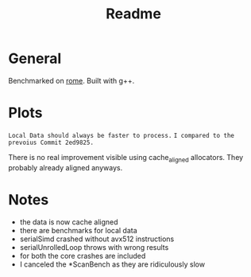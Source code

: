 #+TITLE: Readme

* General
Benchmarked on _rome_.
Built with g++.


* Plots
=Local Data should always be faster to process.=
=I compared to the prevoius Commit 2ed9825.=
[[file:serialBench.png]]
[[file:serialNTStore.png]]
[[file:stlBench.png]]
[[file:tbbPresortBench.png]]
[[file:tbbSimpleBench.png]]

There is no real improvement visible using cache_aligned allocators.
They probably already aligned anyways.

* Notes
- the data is now cache aligned
- there are benchmarks for local data
- serialSimd crashed without avx512 instructions
- serialUnrolledLoop throws with wrong results
- for both the core crashes are included
- I canceled the *ScanBench as they are ridiculously slow
